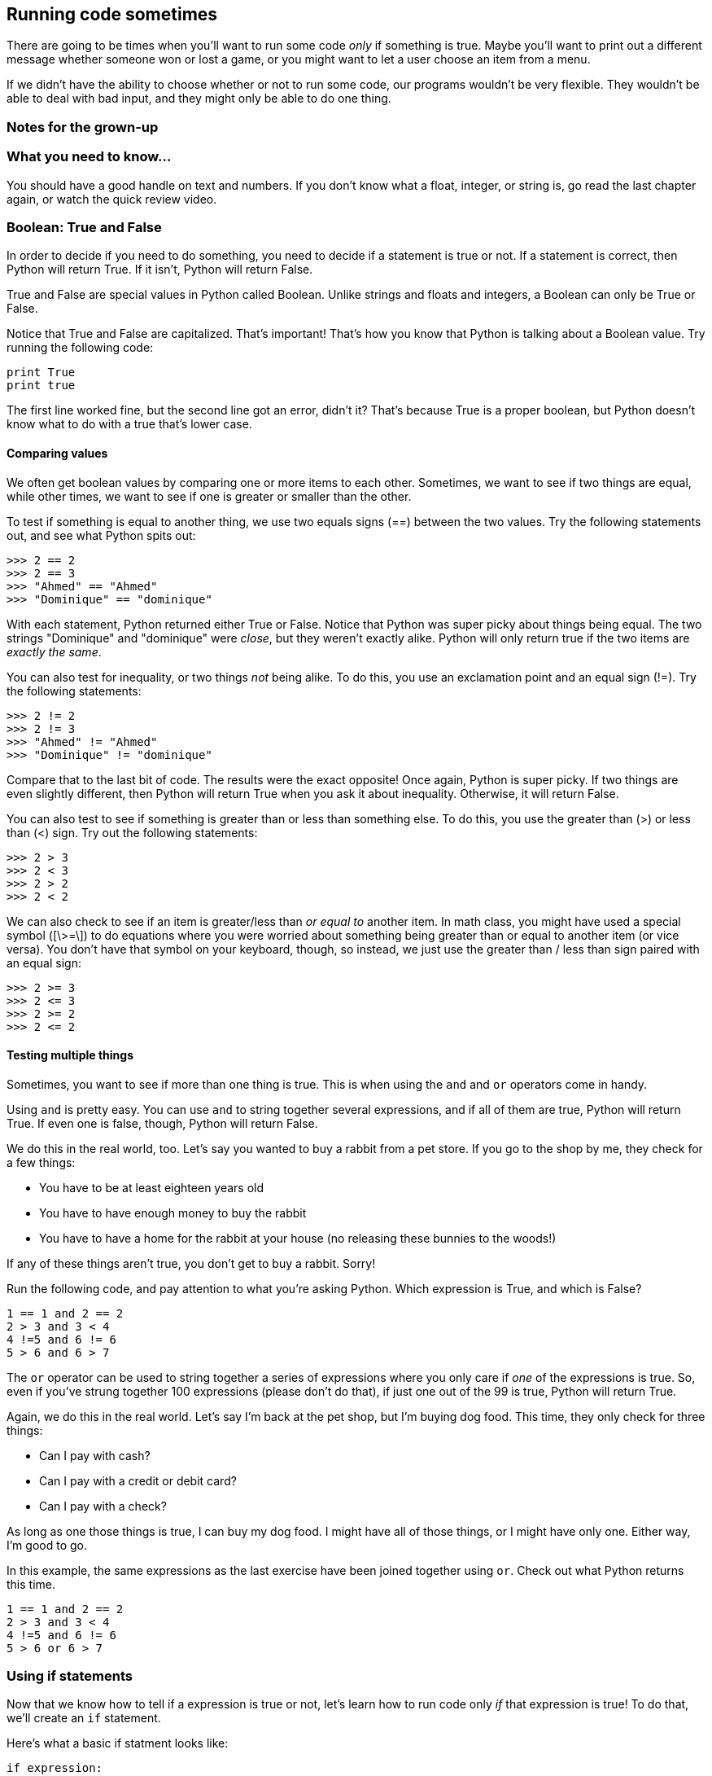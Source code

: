 == Running code sometimes

There are going to be times when you'll want to run some code _only_ if something is true. Maybe you'll want to print out a different message whether someone won or lost a game, or you might want to let a user choose an item from a menu.

If we didn't have the ability to choose whether or not to run some code, our programs wouldn't be very flexible. They wouldn't be able to deal with bad input, and they might only be able to do one thing.

=== Notes for the grown-up

=== What you need to know...

You should have a good handle on text and numbers. If you don't know what a float, integer, or string is, go read the last chapter again, or watch the quick review video.

=== Boolean: True and False

In order to decide if you need to do something, you need to decide if a statement is true or not. If a statement is correct, then Python will return True. If it isn't, Python will return False.

True and False are special values in Python called Boolean. Unlike strings and floats and integers, a Boolean can only be True or False. 

Notice that True and False are capitalized. That's important! That's how you know that Python is talking about a Boolean value. Try running the following code:

[source,python]
----
print True
print true
----

The first line worked fine, but the second line got an error, didn't it? That's because True is a proper boolean, but Python doesn't know what to do with a true that's lower case.

==== Comparing values

We often get boolean values by comparing one or more items to each other. Sometimes, we want to see if two things are equal, while other times, we want to see if one is greater or smaller than the other.

To test if something is equal to another thing, we use two equals signs (==) between the two values. Try the following statements out, and see what Python spits out:

[source,python]
----
>>> 2 == 2
>>> 2 == 3
>>> "Ahmed" == "Ahmed"
>>> "Dominique" == "dominique"
----

With each statement, Python returned either True or False. Notice that Python was super picky about things being equal. The two strings "Dominique" and "dominique" were _close_, but they weren't exactly alike. Python will only return true if the two items are _exactly the same_.

You can also test for inequality, or two things _not_ being alike. To do this, you use an exclamation point and an equal sign (!=). Try the following statements:

[source,python]
----
>>> 2 != 2
>>> 2 != 3
>>> "Ahmed" != "Ahmed"
>>> "Dominique" != "dominique"
----

Compare that to the last bit of code. The results were the exact opposite! Once again, Python is super picky. If two things are even slightly different, then Python will return True when you ask it about inequality. Otherwise, it will return False.

You can also test to see if something is greater than or less than something else. To do this, you use the greater than (>) or less than (<) sign. Try out the following statements:

[source,python]
----
>>> 2 > 3
>>> 2 < 3
>>> 2 > 2
>>> 2 < 2
----

We can also check to see if an item is greater/less than _or equal to_ another item. In math class, you might have used a special symbol ([\>=\]) to do equations where you were worried about something being greater than or equal to another item (or vice versa). You don't have that symbol on your keyboard, though, so instead, we just use the greater than / less than sign paired with an equal sign:


[source,python]
----
>>> 2 >= 3
>>> 2 <= 3
>>> 2 >= 2
>>> 2 <= 2
----

==== Testing multiple things

Sometimes, you want to see if more than one thing is true. This is when using the `and` and `or` operators come in handy.

Using `and` is pretty easy. You can use `and` to string together several expressions, and if all of them are true, Python will return True. If even one is false, though, Python will return False.

We do this in the real world, too. Let's say you wanted to buy a rabbit from a pet store. If you go to the shop by me, they check for a few things:

* You have to be at least eighteen years old
* You have to have enough money to buy the rabbit
* You have to have a home for the rabbit at your house (no releasing these bunnies to the woods!)

If any of these things aren't true, you don't get to buy a rabbit. Sorry!

Run the following code, and pay attention to what you're asking Python. Which expression is True, and which is False?

[source,python]
----
1 == 1 and 2 == 2
2 > 3 and 3 < 4
4 !=5 and 6 != 6
5 > 6 and 6 > 7
----

The `or` operator can be used to string together a series of expressions where you only care if _one_ of the expressions is true. So, even if you've strung together 100 expressions (please don't do that), if just one out of the 99 is true, Python will return True.

Again, we do this in the real world. Let's say I'm back at the pet shop, but I'm buying dog food. This time, they only check for three things:

* Can I pay with cash?
* Can I pay with a credit or debit card?
* Can I pay with a check?

As long as one those things is true, I can buy my dog food. I might have all of those things, or I might have only one. Either way, I'm good to go.

In this example, the same expressions as the last exercise have been joined together using `or`. Check out what Python returns this time.

[source,python]
----
1 == 1 and 2 == 2
2 > 3 and 3 < 4
4 !=5 and 6 != 6
5 > 6 or 6 > 7
----

=== Using if statements

Now that we know how to tell if a expression is true or not, let's learn how to run code only _if_ that expression is true! To do that, we'll create an `if` statement.

Here's what a basic if statment looks like:

[source,python]
----
if expression:
    code
    code
    code
----

If the expression in the `if` statement is true, then the indented code beneath the `if` will run. Otherwise, Python will skip over that code. That indented code is called a *block*.

==== What's a block?

In Python, you use blocks quite a bit. It's how we tell Python that a bit of code should run differently. We might want it only to run if something is true, or we might want it to run multiple times. 

You create a block by putting four spaces before your code. If you're working in IDLE, Python should put that space there for you. If you ever happen to work in an editor that doesn't put that space in there for you, you'll have to do it yourself.

Let's play around with an `if` statement. First, run the code and note what happens. Then, try to change the code so that the code under the `if` statment runs.

[source,python]
----
name = "Jay"
if name == "Kareem":
    print "Hey, buddy!"
print "How are you today?"
----

There are a few ways you could make it so "Hey, buddy!" prints out. You could change `name` to "Kareem", or you could change the `if` expression to `name == "Jay"`.

==== Adding in else

Sometimes, you want to run some code if something is true, and run some _other_ code if that thing is false. In that case, we want to add an `else` to our `if` statment.

Here is what a basic `if` statment with an `else` clause looks like:

[source,python]
----
donuts = 3
if donuts < 5:
    print "That's a bunch of donuts"
else:
    print "You're running low on donuts."
----

Run the code and note what happens. We have five donuts, so `donuts > 3` is false. Therefore, the code under the `else` clause is run. Python prints out "You're running low on donuts."

NOTE: Note that the else clause has a block of code, too! Each clause for an `if` statement needs its own block to run!

==== elif: Doing many things!

So far, we can do some code if something is true and something else if it isn't true. What if we want to check for many things? In that case, we can add `elif` clauses to our `if` statment!

When you write an `if` statement with `elif` clauses, Python will run through each Boolean expression, one by one. If one is true, Python will run that code block and skip the rest of the `if` statement. If none of the statements are true, Python will run the code under the `else` clause (if there is one).

Here's an example of an `if` statment with `elif` clauses. Run it, and note what's printed out.

[source,python]
----
player_score = 150
worst_score = 50
best_score = 200

if player_score > best_score:
	print "We have a new high score!"
	best_score = player_score
elif player_score > worst_score:
	print "You did okay..."
else:
	print "Oh man. We have a new worst score."
	worst_score = player_score
----

Notice that Python printed out "You did okay..." That's because the player didn't beat the high score, but also wasn't lower than the worst score.

Try changing the code so that the player beats the best score, and then try changing the player score so it's lower than the worst score. What's printed out each time?

=== Try this!

In IDLE, open up a new file and enter this code:

[source,python]
----
name = "Angel"
print "That name is", len(name), "letters long."

if len(name) > 10:
	print "That's a long name!"
elif len(name) > 5:
	print "That's an average name."
else:
	print "That's a short name!"
----

You don't know what `len()` does, but can you take a guess? Try switching your name for 'Angel'. Can you get Python to print out each of the responses?
